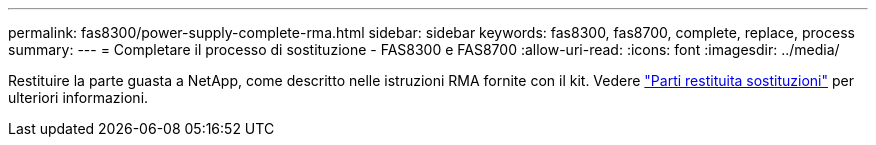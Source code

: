 ---
permalink: fas8300/power-supply-complete-rma.html 
sidebar: sidebar 
keywords: fas8300, fas8700, complete, replace, process 
summary:  
---
= Completare il processo di sostituzione - FAS8300 e FAS8700
:allow-uri-read: 
:icons: font
:imagesdir: ../media/


[role="lead"]
Restituire la parte guasta a NetApp, come descritto nelle istruzioni RMA fornite con il kit. Vedere https://mysupport.netapp.com/site/info/rma["Parti restituita  sostituzioni"] per ulteriori informazioni.
